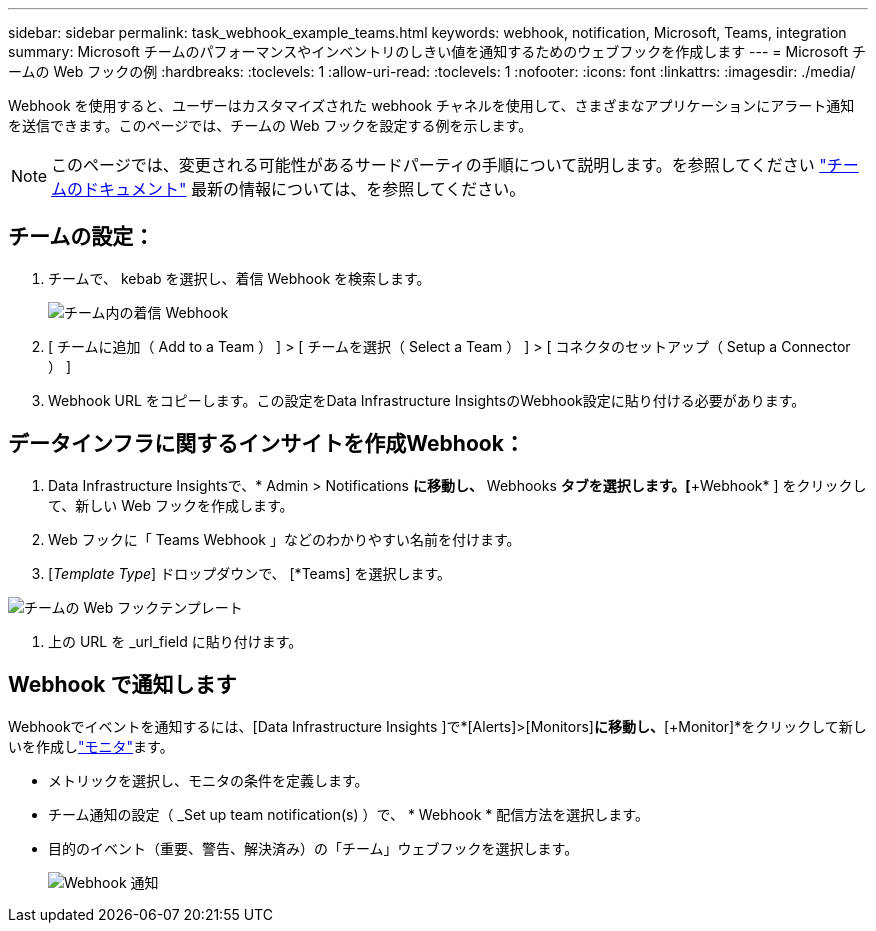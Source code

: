 ---
sidebar: sidebar 
permalink: task_webhook_example_teams.html 
keywords: webhook, notification, Microsoft, Teams, integration 
summary: Microsoft チームのパフォーマンスやインベントリのしきい値を通知するためのウェブフックを作成します 
---
= Microsoft チームの Web フックの例
:hardbreaks:
:toclevels: 1
:allow-uri-read: 
:toclevels: 1
:nofooter: 
:icons: font
:linkattrs: 
:imagesdir: ./media/


[role="lead"]
Webhook を使用すると、ユーザーはカスタマイズされた webhook チャネルを使用して、さまざまなアプリケーションにアラート通知を送信できます。このページでは、チームの Web フックを設定する例を示します。


NOTE: このページでは、変更される可能性があるサードパーティの手順について説明します。を参照してください link:https://docs.microsoft.com/en-us/microsoftteams/platform/webhooks-and-connectors/how-to/add-incoming-webhook["チームのドキュメント"] 最新の情報については、を参照してください。



== チームの設定：

. チームで、 kebab を選択し、着信 Webhook を検索します。
+
image:Webhooks_Teams_Create_Webhook.png["チーム内の着信 Webhook"]

. [ チームに追加（ Add to a Team ） ] > [ チームを選択（ Select a Team ） ] > [ コネクタのセットアップ（ Setup a Connector ） ]
. Webhook URL をコピーします。この設定をData Infrastructure InsightsのWebhook設定に貼り付ける必要があります。




== データインフラに関するインサイトを作成Webhook：

. Data Infrastructure Insightsで、* Admin > Notifications *に移動し、* Webhooks *タブを選択します。[*+Webhook* ] をクリックして、新しい Web フックを作成します。
. Web フックに「 Teams Webhook 」などのわかりやすい名前を付けます。
. [_Template Type_] ドロップダウンで、 [*Teams] を選択します。


image:Webhooks-Teams_example.png["チームの Web フックテンプレート"]

. 上の URL を _url_field に貼り付けます。




== Webhook で通知します

Webhookでイベントを通知するには、[Data Infrastructure Insights ]で*[Alerts]>[Monitors]*に移動し、*[+Monitor]*をクリックして新しいを作成しlink:task_create_monitor.html["モニタ"]ます。

* メトリックを選択し、モニタの条件を定義します。
* チーム通知の設定（ _Set up team notification(s) ）で、 * Webhook * 配信方法を選択します。
* 目的のイベント（重要、警告、解決済み）の「チーム」ウェブフックを選択します。
+
image:Webhooks_Teams_Notifications.png["Webhook 通知"]


